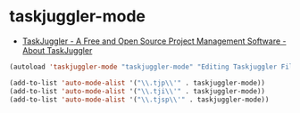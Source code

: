 #+STARTUP: showall

* taskjuggler-mode
- [[http://www.taskjuggler.org/][TaskJuggler - A Free and Open Source Project Management Software - About TaskJuggler]] 

#+BEGIN_SRC emacs-lisp
(autoload 'taskjuggler-mode "taskjuggler-mode" "Editing Taskjuggler Files" t)

(add-to-list 'auto-mode-alist '("\\.tjp\\'" . taskjuggler-mode))
(add-to-list 'auto-mode-alist '("\\.tji\\'" . taskjuggler-mode))
(add-to-list 'auto-mode-alist '("\\.tjsp\\'" . taskjuggler-mode))
#+END_SRC
